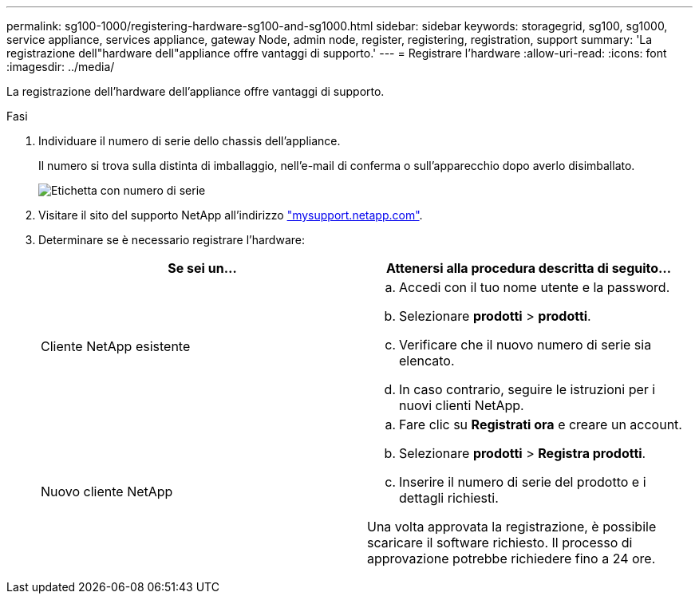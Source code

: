 ---
permalink: sg100-1000/registering-hardware-sg100-and-sg1000.html 
sidebar: sidebar 
keywords: storagegrid, sg100, sg1000, service appliance, services appliance, gateway Node, admin node, register, registering, registration, support 
summary: 'La registrazione dell"hardware dell"appliance offre vantaggi di supporto.' 
---
= Registrare l'hardware
:allow-uri-read: 
:icons: font
:imagesdir: ../media/


[role="lead"]
La registrazione dell'hardware dell'appliance offre vantaggi di supporto.

.Fasi
. Individuare il numero di serie dello chassis dell'appliance.
+
Il numero si trova sulla distinta di imballaggio, nell'e-mail di conferma o sull'apparecchio dopo averlo disimballato.

+
image::../media/appliance_label.gif[Etichetta con numero di serie]

. Visitare il sito del supporto NetApp all'indirizzo http://mysupport.netapp.com/["mysupport.netapp.com"^].
. Determinare se è necessario registrare l'hardware:
+
|===
| Se sei un... | Attenersi alla procedura descritta di seguito... 


 a| 
Cliente NetApp esistente
 a| 
.. Accedi con il tuo nome utente e la password.
.. Selezionare *prodotti* > *prodotti*.
.. Verificare che il nuovo numero di serie sia elencato.
.. In caso contrario, seguire le istruzioni per i nuovi clienti NetApp.




 a| 
Nuovo cliente NetApp
 a| 
.. Fare clic su *Registrati ora* e creare un account.
.. Selezionare *prodotti* > *Registra prodotti*.
.. Inserire il numero di serie del prodotto e i dettagli richiesti.


Una volta approvata la registrazione, è possibile scaricare il software richiesto. Il processo di approvazione potrebbe richiedere fino a 24 ore.

|===

